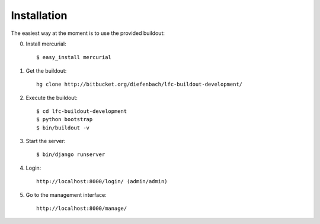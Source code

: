 ============
Installation
============

The easiest way at the moment is to use the provided buildout:

0. Install mercurial::

    $ easy_install mercurial

1. Get the buildout::

    hg clone http://bitbucket.org/diefenbach/lfc-buildout-development/

2. Execute the buildout::

    $ cd lfc-buildout-development
    $ python bootstrap
    $ bin/buildout -v

3. Start the server::

    $ bin/django runserver

4. Login::

    http://localhost:8000/login/ (admin/admin)

5. Go to the management interface::

    http://localhost:8000/manage/
